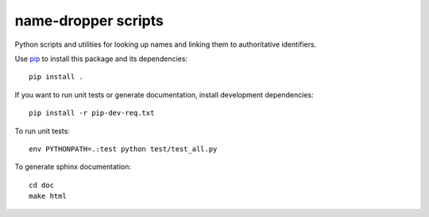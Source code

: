name-dropper scripts
====================

Python scripts and utilities for looking up names and linking them to authoritative identifiers.

Use `pip <http://www.pip-installer.org/en/latest/index.html>`_ to install this package
and its dependencies::

    pip install .

If you want to run unit tests or generate documentation, install development dependencies::

    pip install -r pip-dev-req.txt

To run unit tests::

    env PYTHONPATH=.:test python test/test_all.py

To generate sphinx documentation::

    cd doc
    make html



